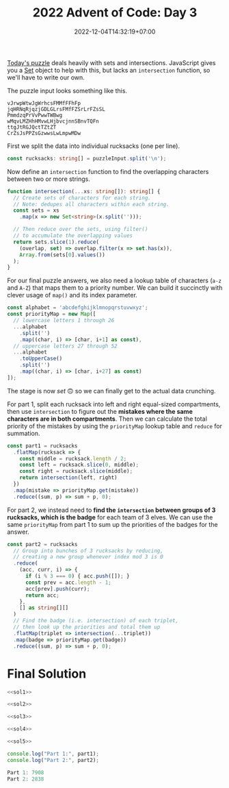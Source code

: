#+TITLE: 2022 Advent of Code: Day 3
#+SLUG: 2022-advent-of-code-day-03
#+DATE: 2022-12-04T14:32:19+07:00
#+DESCRIPTION: A TypeScript solution for the 2022 Advent of Code, Day 3 puzzle: playing with sets and intersections.

[[https://adventofcode.com/2022/day/3][Today's puzzle]] deals heavily with sets and intersections. JavaScript gives you a [[https://developer.mozilla.org/en-US/docs/Web/JavaScript/Reference/Global_Objects/Set][Set]] object to help with this, but lacks an ~intersection~ function, so we'll have to write our own.

The puzzle input looks something like this.
#+begin_example
vJrwpWtwJgWrhcsFMMfFFhFp
jqHRNqRjqzjGDLGLrsFMfFZSrLrFZsSL
PmmdzqPrVvPwwTWBwg
wMqvLMZHhHMvwLHjbvcjnnSBnvTQFn
ttgJtRGJQctTZtZT
CrZsJsPPZsGzwwsLwLmpwMDw
#+end_example

First we split the data into individual rucksacks (one per line).
#+name: sol1
#+begin_src typescript :exports code :results code :eval never
const rucksacks: string[] = puzzleInput.split('\n');
#+end_src

Now define an ~intersection~ function to find the overlapping characters between two or more strings.
#+name: sol2
#+begin_src typescript :exports code :results code :eval never
function intersection(...xs: string[]): string[] {
  // Create sets of characters for each string.
  // Note: dedupes all characters within each string.
  const sets = xs
    .map(x => new Set<string>(x.split('')));

  // Then reduce over the sets, using filter()
  // to accumulate the overlapping values
  return sets.slice(1).reduce(
    (overlap, set) => overlap.filter(x => set.has(x)),
    Array.from(sets[0].values())
  );
}
#+end_src

For our final puzzle answers, we also need a lookup table of characters (=a-z= and =A-Z=) that maps them to a priority number. We can build it succinctly with clever usage of ~map()~ and its index parameter.
#+name: sol3
#+begin_src typescript :exports code :results code :eval never
const alphabet = 'abcdefghijklmnopqrstuvwxyz';
const priorityMap = new Map([
  // lowercase letters 1 through 26
  ...alphabet
    .split('')
    .map((char, i) => [char, i+1] as const),
  // uppercase letters 27 through 52
  ...alphabet
    .toUpperCase()
    .split('')
    .map((char, i) => [char, i+27] as const)
]);
#+end_src

The stage is now /set/ 🙃 so we can finally get to the actual data crunching.

For part 1, split each rucksack into left and right equal-sized compartments, then use ~intersection~ to figure out the *mistakes where the same characters are in both compartments*. Then we can calculate the total priority of the mistakes by using the ~priorityMap~ lookup table and ~reduce~ for summation.
#+name: sol4
#+begin_src typescript :exports code :results code :eval never
const part1 = rucksacks
  .flatMap(rucksack => {
    const middle = rucksack.length / 2;
    const left = rucksack.slice(0, middle);
    const right = rucksack.slice(middle);
    return intersection(left, right)
  })
  .map(mistake => priorityMap.get(mistake))
  .reduce((sum, p) => sum + p, 0);
#+end_src

For part 2, we instead need to *find the ~intersection~ between groups of 3 rucksacks, which is the badge* for each team of 3 elves. We can use the same ~priorityMap~ from part 1 to sum up the priorities of the badges for the answer.
#+name: sol5
#+begin_src typescript :exports code :results code :eval never
const part2 = rucksacks
  // Group into bunches of 3 rucksacks by reducing,
  // creating a new group whenever index mod 3 is 0
  .reduce(
    (acc, curr, i) => {
      if (i % 3 === 0) { acc.push([]); }
      const prev = acc.length - 1;
      acc[prev].push(curr);
      return acc;
    },
    [] as string[][]
  )
  // Find the badge (i.e. intersection) of each triplet,
  // then look up the priorities and total them up
  .flatMap(triplet => intersection(...triplet))
  .map(badge => priorityMap.get(badge))
  .reduce((sum, p) => sum + p, 0);
#+end_src

* Final Solution
#+name: solution
#+begin_src typescript :exports code :results code :eval never :noweb yes
<<sol1>>

<<sol2>>

<<sol3>>

<<sol4>>

<<sol5>>

console.log("Part 1:", part1);
console.log("Part 2:", part2);
#+end_src

#+name: code
#+begin_src typescript :exports results :results code :noweb yes :cache yes
<<input>>
<<solution>>
#+end_src

#+RESULTS[b355cf67249e9207763edffcfabeb46ef88b0395]: code
#+begin_src typescript
Part 1: 7908
Part 2: 2838
#+end_src


#+name: input
#+begin_src typescript :exports none :eval never
const puzzleInput =
`FzQrhQpJtJMFzlpplrTWjTnTTrjVsVvvTnTs
mScqSqqgcfPCqGPZcfGNSvTNsVVNSjNvWSNsNz
fPcPGqgCcHgFzQpJJtHtJH
DZDqqlrjplDHrNCmnBcHBMCRcJzb
RQFLStFvdcBbzdJbJM
PThQtwftTPFvtTPhvtFtfFtpZZllwjRNlsqNqqZjwpGlrZ
pPwtqgwJZPJLgQqSFlqhFFlqMd
DBmCWBBDWTRGvcVRTCCnnfQlFSdlzfhfdMWQfjhhQz
drmBVVCRgprPtrZp
HznjQjvmzDMVrQnMLJMMlfWgPSlJGWWJPl
BdcqqhcdBRpFhhZBthhctdJSJJWfgGFlJCSFgbWPCDJS
NdRTZdNqBwqtthpRBTTRqdtZrsLQVzrrzjzDwDsnmrQrnsrr
HZFZCFzZWszqsRTBZTNMhmthVTmhDppmMQVPpm
wjvSbJddvrvlrvnJSJJvlJmhPlhVPVtGVpQDBVMpphQP
frbrfrcvvnvjfwbcJgrrCBRsCFsNzRgRCHCqssRH
dDFNqNqZqPLNqvqTTvCLSPdZssGHClJQJcRHJGHHcHBcsMsQ
lrjmWgWWrhjgrppQHHMQrsQRJGcBJc
lVlmnwjmdTTSvVFN
FWNFHvQPmLGwwwSHtswwln
RfMJcDdfdcfdddfZjdchrtZmSmCZVtqVnZmrnrtC
JMmJcfjjphcghpgjhRGzGzBBGPFGNBvPTpFL
cVPVwStmmcQPBQPpSCppwhHZNNqHszNBhsNRNjqHzj
MfWdDgvdbnvgMTWgvgZfzmsZJHzNhqjqjRhJ
MDWMWGndMgFDnFLDwQrPPCSrCSVrlmGS
QLZmPdRdWmMsMDWZmsLWWrhMHcHGzHvGzFcvrvzNrc
tplSbLVBlvHHcFNnSr
VqfgwLlCJWmWQTfW
nRWvlvRbtLvdMCPFGL
wrfsJNNGhNzGrTgDMDLgPMLPfq
wcVhJQhwhrrBpmVblBRGSG
HHHcggrZLcQQcQll
GzfzTRTzmmFMwSNSwdSJQtNLNB
TGbmLMFTzVVVTMzmFMfFPMHPZhnjZCpHnhgnZnPWCPZZ
MRwwpVMHRspqVqwmccDlDrcHBBZgBl
jQfQQQjWWFBgmcgDfcZg
hvvSQzSnQQSWWQWSjTZVTRMshwVCssppwV
pvrTvCvtFppCHMMZcdDFdcZM
wLjTQnqljjSnlwjqjRgLcHHHMBDMZhBMHgHcbBDh
mqjqlSNqRqwSRrWCvzGmtfTfzs
TWScDCqCQQVBWDqWHsHswwBgRJzRhhHp
dPttGrvFfGjMjnjvshsJgsJLgghRgH
rFMlGdtjPffNnnrffSNcVCDqQqCQRqQRRN
GmBRbVpPbmJcwggBBgWW
LjsTCNNtddjHqLLgWwccqgfq
nsjNjntNtjHCsDwZmwZZVmmGSvSD
bwDDgNFtMMDbFsMbFwWWVcRcSpcgjgQWhWSp
lfTJJlvdfCffccWppRjRlcSc
RnzGdJJmsMNnMFtM
bsBTFsqqTTmFZTsQBWWznWCRshlJNJlCVh
GjGnDvDjvjPppHwwpwgrPPClJhNVRCzhhzJWlWlhNlvJ
ffdgLrgdLrDjdfHPbbZbttcBbcbLmntn
TNTwwvTTHNtTHNLLVqtqTSZBJnrnhhbrFJjZjnVZgghF
cplWfRlzcWfRCZZhFrGjBfjZjn
pddzDsRpDcclzCQMWBvNSmTTSqdvPPvqwqtT
DQTttwwLtQtVSDMJDRmmSS
ffsWfvrBWrPvwJhPhPSMPMVn
WsvsggFvwNLgHtNQ
llBbVDMTlFVdFDTbVggSVsqZqZZZqqvNJZJRNRWgtv
HhpjcHHvjPsqCsWcNcsq
GfpvnPvwFDTTFFDw
GMmFGMGFFgVwQHQwwM
cJtZNtZTbThcZtcZJJtTZWJPllgNgpPvVgpjHvQpRpHQNg
hWcJZcnhcJznbcBZLqSLDfCmHqnqCLsD
zQpjLpnhnsHTnlQLrMCCHPFrvvCMPcHm
ZfgdSBtNqBwlgSDfZDwtqSFvJCvrPrVvFmwCJFvrmmFV
dfbRNZBqDtgRNBNNNljLLjhGRGGWGLGTRhjz
hhrnfBzhtzZgDgDnBfrfDZsRpMNCNNWjwCCfGQGGNGCGQC
lcdPmHLSPDSdFDpQMLjCQQQCRGpN
lJSSbmPdVdVvdHbvSDFHHPlZqgBnttzgTsssTrqgbZbsTT
FsdsShrgggLDdbSDsgrGrlWHTpfRpTjjfFTzRTRjBWWp
mPvqCmJCqJNnPvPNPCvvLTTVjHjzNWHHTWRBRVTWVz
wJLvqPZmJtccncvZmJqqrghDGQwbdSGdsgGgQgQr
zFwtNJGtNFlpnwHccZjZbcpprsmc
PWQfBWhBgQgTWQRLThBqMSVDSbbDRsVDmsmZsSZDjr
fvQfWBfLqfTqhLhCvNFttJlCwGrrCC
fNrGLNrfNrGjllRRRPmWVL
tbJdcFbSSssZSmmpFcsSbwDWVWBlllVPDnnjBFjDRnBF
ZZJcvZctgNmmvMGhQm
HhhjFRhgrcRTFLvWVJVQWJVHDHQJPP
GwCmwBfGzfSCzCfwtmtzzJVWSVJJZrbWQQQqJJDZVJ
mtfzpGdststtBmfmCwrGRFcTcvjngjFnRcLnpLLn
rrwjdwLgVmVwHrfPCJPQBCBGmPtt
ccNZqbNnMMblNpTlNpnhhBPSJsQhJtJtChPJqS
vTWvNcWNWTFvnnvcgjzDLVQLgHVwWDrW
jNPgbNHbfLJgLzfz
ShvhhFVVDShFVqMSSSvZfffvPLtBBBBJJlpfLJJv
DqhnShhMnZZwCSDCMhChrRnNrNdNQbHNNPmjmdHN
VQVZGQFnzFTSsBfgzgfs
rjlpjtDrtMLZPMtPtpPZPwCsgSHgMHCCmCTWsgBWSBmg
pjvDqLwrlDtwqtqNLvtjpPPwRNbQRncQVQddZhRhJQbJncbG
PsBSqnSdQsFhmmmnppFc
TRhNvrTCvNTHVcfHbJVTpc
rhtWvGWLrjRqdSqqLLqdld
vPhfqPJvrMrnffDDhvpMjdzGMLdLLQpllLGQ
mbmcFSScGbSCcQlzwQQlclsg
BSGVCmCTZWCGGvnvfZHqqrDhHN
GSRfrzGRhzsGChjTBBlqBgjgCTCn
wHQwtDVDHwHHDJcDWJZwzHZBqTnnBFlvjFgBqnljjvBdBZ
JNmVJpVmNtDHJWHrbfPLhbGhrzRbpr
WcWcbzNPbDwBNvWBwRMPQmJZQRQZftRZGP
LhVHFgggTHCFHhfMQQSMMGQRMLLM
qnrqppFVHphqfDsNbzjrzbrN
cwgDrdLSrBrvvhDzCljjTW
VHtVZpspQtMQsVRQppFVQVHtCdPTPTzdjvhTzTTPRvjjvWhn
QQZpMdJsQFJHtMHdScwLwLJGrSScSwqw
ZsjNflGfRfRPrZNRFcffLwJdwcLdDBnwzzzDznVn
CTGvhhTqbtbgTqLJWdDntzWWdnLw
phCMgmQGvvHCvMhbTQQFsNsNFPZSfZjffmNsll
CNpCJHLNhhSSHZPgrFlFFWgpFpmzjj
qQttDVDwQGdQGvqDQfwbcVrrlljjzzmzrVJgrr
nvMDsqqqQvfvsqDnRSZHJPPZHhLHLS
RNNrrPfDNRQwQhjscghMqs
WVZlHvnZqtlLVLvwjwhsggTstMhwTw
vGHWLJlVWlmLVqRCGCFFNfqqGf
MNzqCnvqvqvCVLBvvCVCpVcRssncrPSTWGrPSPdGTcrP
hmHwFmQjFlhtZmHwtZjjddSSGcsdPrrGcQQQRGPW
fHbbFjlhZwmtwhfjmmwmmLbpLqzqvBzLzCvLNRMbNB
tQfLrtQPrrfDSSCVlDfLSrmbBjGvWjjLmWWWpWNNppmv
wdHhRTTndnRThdvnBFGpNBMnpvvp
JdqTHTHHRdqzsJRRzTRHscJdDSGCfDlqQZqlfZrZZCffqSSQ
hQMWLsgGJMMhsCHggQWhgspDWFPzZvPvptDvzvmtdtdF
BrBlrTBrNRbfnjNQlZDztPvpmpppmzvfdd
jQlQlqQVbVcsMgMgChhJVs
MtFMCTWRFRRtCRTTRTMGJddjLdstHvBzBHzHVVpL
lZSDnbDlnZPrbHpzJJsdSVJpBL
nNghhPrlZlgDTFhCfMFJRMQF
RGpPFZPRQZPFRGvpPQPpjvpmhnnCMjhmhgBgVgMVWBVgVM
wLtfNdNHmrNthCBgCbhnngWd
srSfwHfszsNmtswlrqQDGQFDRPJGDvzRppRJ
GVFFGvVWZLFsmssFRNfVvmGGJPpJTTqDBvTpqlpDvqbBtTPl
gQhzzChzrMQhjpzlzWzJpPpBJb
ghgWjcCjMgCHWdQMhdjChCmfwmRRGZZGVHLZHRfmNwVs
DnDVhdnrfSfpcGGjQQGdJddJ
bPWPRbRsRMsHNzDqTZcGBcqZqmmN
HvwPvvzMPwDCChDVwS
vTCCvTfWFDTtRPMvfWFlDFHBqGLpLzbwBgWwqzGqbBbB
cQcSNchSJSZShVJNnZrhSqBpgwGHHtGwqtbwLbqpbr
JNnJVsJscNstNhQsjnVVNlFfMmTMFfCTfjFvfPRPPF
VLFBsgffNFNqRvbz
ChltjTdjDhHpHZvdpjjZhwCpbNrbSzzbrNGMTMMNSMbWWNSN
vQjpttQhHnLsBQVLsQ
mbzQgTzRVVbsVdQgzzVRddmztFGWNGNNWnGtFSGBsrCNWCrC
jfJjvPPwLDcHDPvDDPDppLCWCFBGWntCBnrtFcrFWTGn
wpJPLjvpTTDpwhfgzmVMbqhdhVRgzl
PlcqbWClLmnqZVLq
THwdrrhddhhfJJhwLJhpQnDVnznnmZQQnSpfpD
vrFdvGsGHhhhwHjFGrFGJHdMCCcNgbWMPccRRccMFLNPPP
tbppJqcNtJnZzRJbPFsFPHfZrrshFDjj
GdwgwlLgGCndsDFrhDHHFF
SSlLnmmvqWNqmcqb
ZPFPPTZpZSWzCMMSzPBsFvhtlQvJQQtJhsVs
dmNbmgbrwDNmbcDgwNdcwdLsnhlJlnvtsBJnhVQqqnstLB
bNGfDGgHHVwbwNwVfgmRMzCzzCSHjSRZSZCTRS
dDTffQdqQQLBLnVLLQvL
rrBHZZcgJcrLvNLtLgRLbN
cjjJhrFlhZwFFzwJzmTBBdmTsDPzDsBP
ClGrJJMNCrGQqlcPvWgnDP
ZBvbjHpSwBVVVcWjjjqQ
BLSbbwsHSTBHwmLHHLbBsSTFdrfvCrtmdzfGJzrdzGJddGfh
gljWRwmSjtJWjJtJjgjSZfVSTVVHGZSVHcVchZ
pBzLFQpPsFBGcGBTThfB
pFpQzFLPLpvQFQnLbsqqGddgjbmwRldwtWmlGWwj
PDQDMFQBMfWPvjdLLndLjrmsMj
qZqVzTRRqHtvZGGtVqTTzVjLLsrmJCddnLjrjHsrhdCr
GzwcZtqNzqvNqwzZVGRwSzbpWfFbWPlWFpNDBfQfFNNf
dfRszdzVdsjwdhLwCCqwGllHvPGPwG
SpJtBLFgcGqHQClqZF
JrttrtcTmSSLrmtBTrNgnBJjbNhhbhzRdsVdMhNjhMMhVd
MPFSCfSMqVSBGrtzlvccfQctzbzl
hZNjTHWWTZwshbLvmlWpBzmbmm
dRTTJNDNhjsJqBBMMgrJPVVr
WnVzDMjlDVWwwHgwhmgNhNNsJh
qfvrLNCcbLdvpcvbrPPqCsGhSJGTTBspTshBpTBBms
ZLvvZfrPfPCLbCFFzjVQzRnNNMVzDQ
nllbFTTpTFTBcnCjQPqQdZRQZhCb
tvWszrrztvSmzQQvrDmZRjjjPPDVqPRdZRdCPd
gfzvSsftgQHQHgQl
GVbHRRGRLpdmGWTm
gSPPltPlrlvccFccPlcJNCTpnnmpMCLMMmWfdRmMSS
FzNJRhhvPFRvQwzqjqzBHZZj
PhZSpFBPBFsNmjBVllltBj
JMGLnrrnbfffrdqRqPHnnqLDVTDDjgmRgwtmjDljlDVlwl
LHMqPqPnnqGLWJPMnndrGfSWppzvvFSChFFFvvzQSQZz
RSWWssbvnnCqZnWsRCnssWrTggNhgbNHBgQjhhQBgjNT
mcpzcppzczcDGVcPcDLLGLjmrMNTNtQNHhMHrQBQNTgN
LVpPfcjjWvsFFnFf
MpddpdCpJdJlbdMvBHMnnsHqSRvG
PWvZfFmZrrfmwWwFznBnqRRSGcsBVmVBRG
zjzzhQPQvzjLPQzwffrwrtlTCDtJDlgJLltpTTJlTl
TvTWjjzpznGttFFZccrrPrSZllcB
gNNSqHMqsMHQJHNZCDDCZDqLZdlZBD
SMQNSRNbRRHwhwhsRmtnvWVmmnbGnjmpGn
ccSVQjCQddTsFJcH
gLppBfgfmvCRFdsddTJJgb
WMLMmWGGBZWZLCtvDhlSSDGlwhSPSzSP
TpqVGVHFQGmqSqPZdccNCzzhdwCjNG
fffbbvftMrBMDDcCccCZCjlvhCCd
RLWMnbftDhnMRtfBftRJMtLMgFgHmmpmPmSmmQFPPLHHVTQS
nRvwQSDNcpVJJcJR
qZMjBhjhZMMBzLBGLGrjJbTPVTpbdPPdVbVb
ZZpmFFZlfGqfmmGMzlfmMmnWQDtHtSvnWWNSHSSstFtS
bFDGZjGDbbRSgLtN
CphJVfJWCTBgvfLHNRcwnt
WVhPWBTzzChzhhhBmrpPPCJZDQtdMlrjFQdrFqsjdrQsFG
ZBpVQHHVMMWWdmmLWw
lQhhrjcRttrqbvQLNwdDWzmNSDmStz
QbGqhcbvcsqvCCHnsCZHCnTn
tlWtQTTTJjTQtVnmrbnPWVShVC
MDMGGzsHcwFgGZBqrmmPSnbqVmNVGC
sZFPwHcMZDBRTlvQQJttTQTR
FhVRfGptMGMnZhRFBNRBCCNHHNvTNTRC
zmwrLLSjrbzmNlcvvrHvDPCN
JLwjQdSbjdbSdqJQFGVqFVMgnGHMfGVV
fffZWrJqZSHWTWHqSvrgDhggzRjttsDhpDgs
PGlBLcBBbnnbLLFbGLBjRgjFTFVzshtzpgsppz
TGCPnMPQlGnPmclPlnnQmbmHJvNvfHdqwddwvvZfCNHCfW
ClLwpspTPrTFZCdzFbZdbQ
RRMWfRgWVRMRQBZZScVczVGFbjNb
MfnvMqWmslvDhQPw
hdndSdqsTddBhdcmmNHFDcqHttPF
JjMzzMZQGwZGZJzMzZJQzGJFvPvNPtFmvmNmDvcFtvDHMv
gZwzQwJfGVJQJbGLBsSTSTdTbCWDBSnd
ZZCHZRzMZGRMhMMVVFNThrdd
SgsccSPmmgqssSlqsgcmscSqlhpFdVThjphNrdrhjdwdhFJN
vmttqTcqvLqqmPccmqSBbRWnWzQZZZZBHnQCzHDH
GgPnGdSPBpGsLTBL
rVNJjmwZqtZZshltFTtvRFsL
mqmWrZVqWjrqZMNwPMQQbsddgdsbsgPz
LZLVvjZrggHLJggSZDgrnPnQnRnppVRllntRdPFz
chMCzbqGmhNhhbBCMBdFnpfqFnltRRQnlPpQ
TChmWcMMTmBswJzZZrWrvzgg
gngRNBNRBsNFFBgfgbLLLnqdSLvLTcbLbd
GWtlChlVMllcZSDWSLbdZL
lljjGlhMGrGJpsFdRJfsfzfz
jVTdrnGQcQtTTTFQqBqsgHHFgsqf
ZZLbPLzDzPZCmsgqsBHt
wDzDlPblRDPLPvhvwtdnnhdrnrMGWMVGMThj
spjjpjvjpjmQjrpCMfSlfzrPBl
dHFntHWnnbRVFtnbcqHFzBCCCPzfPMlcCSlgllzc
RLbVWHnnSWtnHFbdbVRdNNtQsjsQTjDLwmGTmTssQwmLGJ
JbJJSLMhRMSLhNqqwFDwFNcFqL
GcpnGnznnpzpzGpffNTNTwTfwdDNNdTFdD
nllnlPGWQWHcGpzzQGGzGvHGJbVVtJSChQVbmtmVJrmrmbRm
GFsFrzwrflmtdtbltG
ggLPDngCJncNLJRDwgnllmJqjWMjhjhjWWmWjj
nBNRNPgpRgDLTgNwfsSHVBQHVHwsZr
WwvnvWvcFtwtSFSF
zBZZZRQSzMBSgSVJGjGTPTGFzCzmmj
fZDrpZZfRfMgSQDDBhgQghDHsnbrcNlWnnLWHLrHsWnllc
ZVncdPPwVPdhZngnqHWHNNvTHvlMvn
fSLjjLSGGBjTTHqvBqrMNT
RSSSDGRtSGZthTTctmtg
rtzrfJbgJHRfGRZLPR
hdVhlllmFlFPLwHmsRGGZP
nTWhRjTBTWlvNQgnJSSbrJtz
JgVTpBpfvgpTDDJFJvTgggtlFlNNMRLNNzNNZRNHMRCLlF
wbPWcSGbGqWDlnNWMMMCLMWZ
wrsGcbrcbcqwDwbcmGvQBQgTTsdVJgJsVdQf
mztrhgJtDrhgcrZmnhbnzbhcMTMPlBCPBGVGTMVGslCCPGDs
FLRQmjjFSQpQwLlPsMsCpvslvPCB
fNLLwSdSwWSWjwmrtczZhhrJzdzh
HHwCwJFmHZttZCfCSffSMHcVDMcPBRPcPRDhPghM
nvQLsTnLslnLvpzGTssnsRPDMhPgVPVgtcVMRPgVQQ
vnsTGWlTLsWTLLvNsGWlsZrwmZCJddjFmtJJNZFftj
hbjSTvSJTfcSwcPSPfTbfHszVVFpGnpJpsHFnHVVls
rtZrcQrRZZQrmZBQlCGppnppHzpVFCGR
WmLqmgNtcLNQWTbPvfPwbbdb
HzZgsdHglHlzdHsFtsNNJSlNcSpjcjlrrNVv
wqqWRPPqwmbcqPjQVvSPJJrVpv
qqBBqmWRhqRLqcBnhzzztgnTdDHnHsFsHn
rJPFVwwsrJwmdVrLWJvvRBWBvbzWlb
nDZcNGNpjTpHncvpZCDnTNZGhlWzQhWbpRRQlQhpWWSWLlQb
CDNntnCCHnvmqPfwtFdVqd
gqBwgBjCswwgqNBNCVDDTVdhlSDTDcZc
HvRRFMzRRRRMpHrtTllfhZHHSShHTf
PmlGLPrppMrrmFFmLMWRjbsjnsjwQNJWnbQjWgBN
pDggpFgRghZjBFPPnPPFrt
cwTfLwBVwCWbLcVTVVvrdndGjMHrnGJtnttdMC
NTVcWNvcBSpgNqspRQlN
DLDgFlDmNZfjfnJZSF
tctvttzvGGzvrHqtVVdwnJGSSnnjjZdWTdwW
zvpcrbpHpqJJsPbPlLlhmhglPQ
pvHHvssFCFZQNCftttdQdd
VgTGTTVGgLjDjlLGzgPVMTNwmcwQmMQfQtmdcmwMJwNm
TPjTDjfGWTLLljgzrWpZZbsqrFqhqbps
ppVLcfcwSLgpSLVLgWwtfshDNDqvWvGvlQZvDNHQHjqq
MPrzmdRrPPrCJFnMnMRRFRPdqqZQNQvjvZDGDlHhQvGNDG
BmBMBBJTMmPBJMMFCCFJRmrsTlVpVbpwLSVwLsgcwTVlVc
SSGzmFRzmRGLgSSmGMJFnvfvJnJVnJQnMl
cBpjHtjwNfcpNZtppHtCMlMPMlJBVlVQlvJPvJ
dNtNZwqWfqtqZWtHttsqHqrRrrdRTLbmmzSLmTGGmbrg
RrrddnrgnRbbgWdGrfnwgQwjDjDpvTpBQTwBPP
MHCStZJzSwvPjWQD
mcJWVHCCLcGLbdcn
PlMsdjPdGMjdPSrSjgddbLbmHHTszHZzpHmsTFvmpzZzmN
ntRJQVRfcQhcQWhnchBJWntTFTTTNTSpFtztmZFDTpDZ
hQfcfCBSwCccVJhSJnrPPGLqPlbPLCrqldgb
vgvWDMZvGpcqgqsP
tSdtjLHLQLHjdFdDddQSQhwlsGqwQlqqqhQsPhGc
tbRjtTLFRvTZDBrMrV`;
#+end_src
